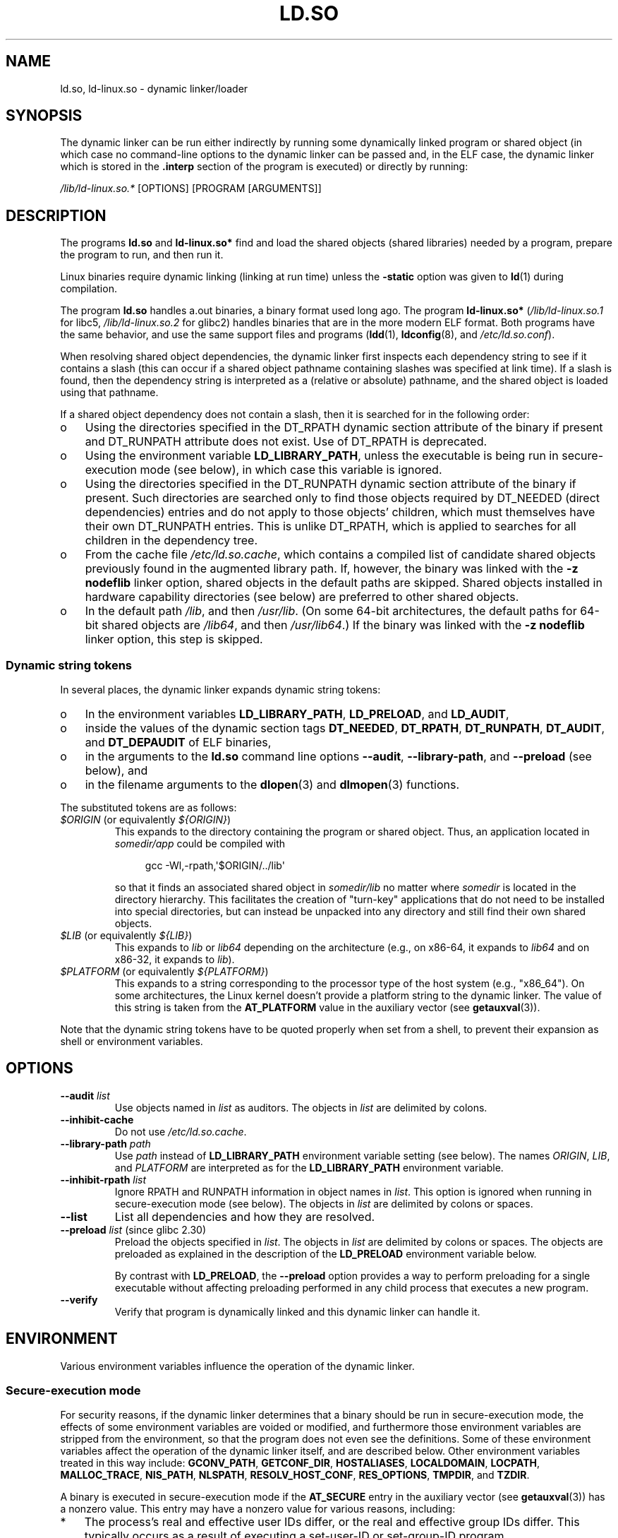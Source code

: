 .\" %%%LICENSE_START(PUBLIC_DOMAIN)
.\" This is in the public domain
.\" %%%LICENSE_END
.\"
.TH LD.SO 8 2019-08-02 "GNU" "Linux Programmer's Manual"
.SH NAME
ld.so, ld\-linux.so \- dynamic linker/loader
.SH SYNOPSIS
The dynamic linker can be run either indirectly by running some
dynamically linked program or shared object
(in which case no command-line options
to the dynamic linker can be passed and, in the ELF case, the dynamic linker
which is stored in the
.B .interp
section of the program is executed) or directly by running:
.PP
.I /lib/ld\-linux.so.*
[OPTIONS] [PROGRAM [ARGUMENTS]]
.SH DESCRIPTION
The programs
.B ld.so
and
.B ld\-linux.so*
find and load the shared objects (shared libraries) needed by a program,
prepare the program to run, and then run it.
.PP
Linux binaries require dynamic linking (linking at run time)
unless the
.B \-static
option was given to
.BR ld (1)
during compilation.
.PP
The program
.B ld.so
handles a.out binaries, a binary format used long ago.
The program
.B ld\-linux.so*
(\fI/lib/ld\-linux.so.1\fP for libc5, \fI/lib/ld\-linux.so.2\fP for glibc2)
handles binaries that are in the more modern ELF format.
Both programs have the same behavior, and use the same
support files and programs
.RB ( ldd (1),
.BR ldconfig (8),
and
.IR /etc/ld.so.conf ).
.PP
When resolving shared object dependencies,
the dynamic linker first inspects each dependency
string to see if it contains a slash (this can occur if
a shared object pathname containing slashes was specified at link time).
If a slash is found, then the dependency string is interpreted as
a (relative or absolute) pathname,
and the shared object is loaded using that pathname.
.PP
If a shared object dependency does not contain a slash,
then it is searched for in the following order:
.IP o 3
Using the directories specified in the
DT_RPATH dynamic section attribute
of the binary if present and DT_RUNPATH attribute does not exist.
Use of DT_RPATH is deprecated.
.IP o
Using the environment variable
.BR LD_LIBRARY_PATH ,
unless the executable is being run in secure-execution mode (see below),
in which case this variable is ignored.
.IP o
Using the directories specified in the
DT_RUNPATH dynamic section attribute
of the binary if present.
Such directories are searched only to
find those objects required by DT_NEEDED (direct dependencies) entries
and do not apply to those objects' children,
which must themselves have their own DT_RUNPATH entries.
This is unlike DT_RPATH, which is applied
to searches for all children in the dependency tree.
.IP o
From the cache file
.IR /etc/ld.so.cache ,
which contains a compiled list of candidate shared objects previously found
in the augmented library path.
If, however, the binary was linked with the
.B \-z nodeflib
linker option, shared objects in the default paths are skipped.
Shared objects installed in hardware capability directories (see below)
are preferred to other shared objects.
.IP o
In the default path
.IR /lib ,
and then
.IR /usr/lib .
(On some 64-bit architectures, the default paths for 64-bit shared objects are
.IR /lib64 ,
and then
.IR /usr/lib64 .)
If the binary was linked with the
.B \-z nodeflib
linker option, this step is skipped.
.SS Dynamic string tokens
.PP
In several places, the dynamic linker expands dynamic string tokens:
.IP o 3
In the environment variables
.BR LD_LIBRARY_PATH ,
.BR LD_PRELOAD ,
and
.BR LD_AUDIT ,
.IP o 3
inside the values of the dynamic section tags
.BR DT_NEEDED ,
.BR DT_RPATH ,
.BR DT_RUNPATH ,
.BR DT_AUDIT ,
and
.BR DT_DEPAUDIT
of ELF binaries,
.IP o 3
in the arguments to the
.B ld.so
command line options
.BR \-\-audit ,
.BR \-\-library-path ,
and
.B \-\-preload
(see below), and
.IP o 3
in the filename arguments to the
.BR dlopen (3)
and
.BR dlmopen (3)
functions.
.PP
The substituted tokens are as follows:
.TP
.IR $ORIGIN " (or equivalently " ${ORIGIN} )
This expands to
the directory containing the program or shared object.
Thus, an application located in
.I somedir/app
could be compiled with
.IP
.in +4n
.EX
gcc \-Wl,\-rpath,\(aq$ORIGIN/../lib\(aq
.EE
.in
.IP
so that it finds an associated shared object in
.I somedir/lib
no matter where
.I somedir
is located in the directory hierarchy.
This facilitates the creation of "turn-key" applications that
do not need to be installed into special directories,
but can instead be unpacked into any directory
and still find their own shared objects.
.TP
.IR $LIB " (or equivalently " ${LIB} )
This expands to
.I lib
or
.I lib64
depending on the architecture
(e.g., on x86-64, it expands to
.IR lib64
and
on x86-32, it expands to
.IR lib ).
.TP
.IR $PLATFORM " (or equivalently " ${PLATFORM} )
This expands to a string corresponding to the processor type
of the host system (e.g., "x86_64").
On some architectures, the Linux kernel doesn't provide a platform
string to the dynamic linker.
The value of this string is taken from the
.BR AT_PLATFORM
value in the auxiliary vector (see
.BR getauxval (3)).
.\" To get an idea of the places that $PLATFORM would match,
.\" look at the output of the following:
.\"
.\"     mkdir /tmp/d
.\"     LD_LIBRARY_PATH=/tmp/d strace -e open /bin/date 2>&1 | grep /tmp/d
.\"
.\" ld.so lets names be abbreviated, so $O will work for $ORIGIN;
.\" Don't do this!!
.PP
Note that the dynamic string tokens have to be quoted properly when
set from a shell,
to prevent their expansion as shell or environment variables.
.SH OPTIONS
.TP
.BI \-\-audit " list"
Use objects named in
.I list
as auditors.
The objects in
.I list
are delimited by colons.
.TP
.B \-\-inhibit\-cache
Do not use
.IR /etc/ld.so.cache .
.TP
.BI \-\-library\-path " path"
Use
.I path
instead of
.B LD_LIBRARY_PATH
environment variable setting (see below).
The names
.IR ORIGIN ,
.IR LIB ,
and
.IR PLATFORM
are interpreted as for the
.BR LD_LIBRARY_PATH
environment variable.
.TP
.BI \-\-inhibit\-rpath " list"
Ignore RPATH and RUNPATH information in object names in
.IR list .
This option is ignored when running in secure-execution mode (see below).
The objects in
.I list
are delimited by colons or spaces.
.TP
.B \-\-list
List all dependencies and how they are resolved.
.TP
.BR \-\-preload " \fIlist\fP (since glibc 2.30)"
Preload the objects specified in
.IR list .
The objects in
.I list
are delimited by colons or spaces.
The objects are preloaded as explained in the description of the
.BR LD_PRELOAD
environment variable below.
.IP
By contrast with
.BR LD_PRELOAD ,
the
.BR \-\-preload
option provides a way to perform preloading for a single executable
without affecting preloading performed in any child process that executes
a new program.
.TP
.B \-\-verify
Verify that program is dynamically linked and this dynamic linker can handle
it.
.SH ENVIRONMENT
Various environment variables influence the operation of the dynamic linker.
.\"
.SS Secure-execution mode
For security reasons,
if the dynamic linker determines that a binary should be
run in secure-execution mode,
the effects of some environment variables are voided or modified,
and furthermore those environment variables are stripped from the environment,
so that the program does not even see the definitions.
Some of these environment variables affect the operation of
the dynamic linker itself, and are described below.
Other environment variables treated in this way include:
.BR GCONV_PATH ,
.BR GETCONF_DIR ,
.BR HOSTALIASES ,
.BR LOCALDOMAIN ,
.BR LOCPATH ,
.BR MALLOC_TRACE ,
.BR NIS_PATH ,
.BR NLSPATH ,
.BR RESOLV_HOST_CONF ,
.BR RES_OPTIONS ,
.BR TMPDIR ,
and
.BR TZDIR .
.PP
A binary is executed in secure-execution mode if the
.B AT_SECURE
entry in the auxiliary vector (see
.BR getauxval (3))
has a nonzero value.
This entry may have a nonzero value for various reasons, including:
.IP * 3
The process's real and effective user IDs differ,
or the real and effective group IDs differ.
This typically occurs as a result of executing
a set-user-ID or set-group-ID program.
.IP *
A process with a non-root user ID executed a binary that
conferred capabilities to the process.
.IP *
A nonzero value may have been set by a Linux Security Module.
.\"
.SS Environment variables
Among the more important environment variables are the following:
.TP
.BR LD_ASSUME_KERNEL " (since glibc 2.2.3)"
Each shared object can inform the dynamic linker of the minimum kernel ABI
version that it requires.
(This requirement is encoded in an ELF note section that is viewable via
.IR "readelf\ \-n"
as a section labeled
.BR NT_GNU_ABI_TAG .)
At run time,
the dynamic linker determines the ABI version of the running kernel and
will reject loading shared objects that specify minimum ABI versions
that exceed that ABI version.
.IP
.BR LD_ASSUME_KERNEL
can be used to
cause the dynamic linker to assume that it is running on a system with
a different kernel ABI version.
For example, the following command line causes the
dynamic linker to assume it is running on Linux 2.2.5 when loading
the shared objects required by
.IR myprog :
.IP
.in +4n
.EX
$ \fBLD_ASSUME_KERNEL=2.2.5 ./myprog\fP
.EE
.in
.IP
On systems that provide multiple versions of a shared object
(in different directories in the search path) that have
different minimum kernel ABI version requirements,
.BR LD_ASSUME_KERNEL
can be used to select the version of the object that is used
(dependent on the directory search order).
.IP
Historically, the most common use of the
.BR LD_ASSUME_KERNEL
feature was to manually select the older
LinuxThreads POSIX threads implementation on systems that provided both
LinuxThreads and NPTL
(which latter was typically the default on such systems);
see
.BR pthreads (7).
.TP
.BR LD_BIND_NOW " (since glibc 2.1.1)"
If set to a nonempty string,
causes the dynamic linker to resolve all symbols
at program startup instead of deferring function call resolution to the point
when they are first referenced.
This is useful when using a debugger.
.TP
.B LD_LIBRARY_PATH
A list of directories in which to search for
ELF libraries at execution time.
The items in the list are separated by either colons or semicolons,
and there is no support for escaping either separator.
A zero-length directory name indicates the current working directory.
.IP
This variable is ignored in secure-execution mode.
.IP
Within the pathnames specified in
.BR LD_LIBRARY_PATH ,
the dynamic linker expands the tokens
.IR $ORIGIN ,
.IR $LIB ,
and
.IR $PLATFORM
(or the versions using curly braces around the names)
as described above in
.IR "Rpath token expansion" .
Thus, for example,
the following would cause a library to be searched for in either the
.I lib
or
.I lib64
subdirectory below the directory containing the program to be executed:
.IP
.in +4n
.EX
$ \fBLD_LIBRARY_PATH='$ORIGIN/$LIB' prog\fP
.EE
.in
.IP
(Note the use of single quotes, which prevent expansion of
.I $ORIGIN
and
.I $LIB
as shell variables!)
.TP
.B LD_PRELOAD
A list of additional, user-specified, ELF shared
objects to be loaded before all others.
This feature can be used to selectively override functions
in other shared objects.
.IP
The items of the list can be separated by spaces or colons,
and there is no support for escaping either separator.
The objects are searched for using the rules given under DESCRIPTION.
Objects are searched for and added to the link map in the left-to-right
order specified in the list.
.IP
In secure-execution mode,
preload pathnames containing slashes are ignored.
Furthermore, shared objects are preloaded only
from the standard search directories and only
if they have set-user-ID mode bit enabled (which is not typical).
.IP
Within the names specified in the
.BR LD_PRELOAD
list, the dynamic linker understands the tokens
.IR $ORIGIN ,
.IR $LIB ,
and
.IR $PLATFORM
(or the versions using curly braces around the names)
as described above in
.IR "Rpath token expansion" .
(See also the discussion of quoting under the description of
.BR LD_LIBRARY_PATH .)
.\" Tested with the following:
.\"
.\"	LD_PRELOAD='$LIB/libmod.so' LD_LIBRARY_PATH=. ./prog
.\"
.\" which will preload the libmod.so in 'lib' or 'lib64', using it
.\" in preference to the version in '.'.
.IP
There are various methods of specifying libraries to be preloaded,
and these are handled in the following order:
.RS
.IP (1) 4
The
.BR LD_PRELOAD
environment variable.
.IP (2)
The
.B \-\-preload
command-line option when invoking the dynamic linker directly.
.IP (3)
The
.I /etc/ld.so.preload
file (described below).
.RE
.TP
.BR LD_TRACE_LOADED_OBJECTS
If set (to any value), causes the program to list its dynamic
dependencies, as if run by
.BR ldd (1),
instead of running normally.
.PP
Then there are lots of more or less obscure variables,
many obsolete or only for internal use.
.TP
.BR LD_AUDIT " (since glibc 2.4)"
A list of user-specified, ELF shared objects
to be loaded before all others in a separate linker namespace
(i.e., one that does not intrude upon the normal symbol bindings that
would occur in the process)
These objects can be used to audit the operation of the dynamic linker.
The items in the list are colon-separated,
and there is no support for escaping the separator.
.IP
.B LD_AUDIT
is ignored in secure-execution mode.
.IP
The dynamic linker will notify the audit
shared objects at so-called auditing checkpoints\(emfor example,
loading a new shared object, resolving a symbol,
or calling a symbol from another shared object\(emby
calling an appropriate function within the audit shared object.
For details, see
.BR rtld\-audit (7).
The auditing interface is largely compatible with that provided on Solaris,
as described in its
.IR "Linker and Libraries Guide" ,
in the chapter
.IR "Runtime Linker Auditing Interface" .
.IP
Within the names specified in the
.BR LD_AUDIT
list, the dynamic linker understands the tokens
.IR $ORIGIN ,
.IR $LIB ,
and
.IR $PLATFORM
(or the versions using curly braces around the names)
as described above in
.IR "Rpath token expansion" .
(See also the discussion of quoting under the description of
.BR LD_LIBRARY_PATH .)
.IP
Since glibc 2.13,
.\" commit 8e9f92e9d5d7737afdacf79b76d98c4c42980508
in secure-execution mode,
names in the audit list that contain slashes are ignored,
and only shared objects in the standard search directories that
have the set-user-ID mode bit enabled are loaded.
.TP
.BR LD_BIND_NOT " (since glibc 2.1.95)"
If this environment variable is set to a nonempty string,
do not update the GOT (global offset table) and PLT (procedure linkage table)
after resolving a function symbol.
By combining the use of this variable with
.BR LD_DEBUG
(with the categories
.IR bindings
and
.IR symbols ),
one can observe all run-time function bindings.
.TP
.BR LD_DEBUG " (since glibc 2.1)"
Output verbose debugging information about operation of the dynamic linker.
The content of this variable is one of more of the following categories,
separated by colons, commas, or (if the value is quoted) spaces:
.RS
.TP 12
.I help
Specifying
.IR help
in the value of this variable does not run the specified program,
and displays a help message about which categories can be specified in this
environment variable.
.TP
.I all
Print all debugging information (except
.IR statistics
and
.IR unused ;
see below).
.TP
.I bindings
Display information about which definition each symbol is bound to.
.TP
.I files
Display progress for input file.
.TP
.I libs
Display library search paths.
.TP
.I reloc
Display relocation processing.
.TP
.I scopes
Display scope information.
.TP
.I statistics
Display relocation statistics.
.TP
.I symbols
Display search paths for each symbol look-up.
.TP
.I unused
Determine unused DSOs.
.TP
.I versions
Display version dependencies.
.RE
.IP
Since glibc 2.3.4,
.B LD_DEBUG
is ignored in secure-execution mode, unless the file
.IR /etc/suid\-debug
exists (the content of the file is irrelevant).
.TP
.BR LD_DEBUG_OUTPUT " (since glibc 2.1)"
By default,
.B LD_DEBUG
output is written to standard error.
If
.B LD_DEBUG_OUTPUT
is defined, then output is written to the pathname specified by its value,
with the suffix "." (dot) followed by the process ID appended to the pathname.
.IP
.B LD_DEBUG_OUTPUT
is ignored in secure-execution mode.
.TP
.BR LD_DYNAMIC_WEAK " (since glibc 2.1.91)"
By default, when searching shared libraries to resolve a symbol reference,
the dynamic linker will resolve to the first definition it finds.
.IP
Old glibc versions (before 2.2), provided a different behavior:
if the linker found a symbol that was weak,
it would remember that symbol and
keep searching in the remaining shared libraries.
If it subsequently found a strong definition of the same symbol,
then it would instead use that definition.
(If no further symbol was found,
then the dynamic linker would use the weak symbol that it initially found.)
.IP
The old glibc behavior was nonstandard.
(Standard practice is that the distinction between
weak and strong symbols should have effect only at static link time.)
In glibc 2.2,
.\" More precisely 2.1.92
.\" See weak handling
.\"     https://www.sourceware.org/ml/libc-hacker/2000-06/msg00029.html
.\"     To: GNU libc hacker <libc-hacker at sourceware dot cygnus dot com>
.\"     Subject: weak handling
.\"     From: Ulrich Drepper <drepper at redhat dot com>
.\"     Date: 07 Jun 2000 20:08:12 -0700
.\"     Reply-To: drepper at cygnus dot com (Ulrich Drepper)
the dynamic linker was modified to provide the current behavior
(which was the behavior that was provided by most other implementations
at that time).
.IP
Defining the
.B LD_DYNAMIC_WEAK
environment variable (with any value) provides
the old (nonstandard) glibc behavior,
whereby a weak symbol in one shared library may be overridden by
a strong symbol subsequently discovered in another shared library.
(Note that even when this variable is set,
a strong symbol in a shared library will not override
a weak definition of the same symbol in the main program.)
.IP
Since glibc 2.3.4,
.B LD_DYNAMIC_WEAK
is ignored in secure-execution mode.
.TP
.BR LD_HWCAP_MASK " (since glibc 2.1)"
Mask for hardware capabilities.
.TP
.BR LD_ORIGIN_PATH " (since glibc 2.1)"
Path where the binary is found.
.\" Used only if $ORIGIN can't be determined by normal means
.\" (from the origin path saved at load time, or from /proc/self/exe)?
.IP
Since glibc 2.4,
.B LD_ORIGIN_PATH
is ignored in secure-execution mode.
.TP
.BR LD_POINTER_GUARD " (glibc from 2.4 to 2.22)"
Set to 0 to disable pointer guarding.
Any other value enables pointer guarding, which is also the default.
Pointer guarding is a security mechanism whereby some pointers to code
stored in writable program memory (return addresses saved by
.BR setjmp (3)
or function pointers used by various glibc internals) are mangled
semi-randomly to make it more difficult for an attacker to hijack
the pointers for use in the event of a buffer overrun or
stack-smashing attack.
Since glibc 2.23,
.\" commit a014cecd82b71b70a6a843e250e06b541ad524f7
.B LD_POINTER_GUARD
can no longer be used to disable pointer guarding,
which is now always enabled.
.TP
.BR LD_PROFILE " (since glibc 2.1)"
The name of a (single) shared object to be profiled,
specified either as a pathname or a soname.
Profiling output is appended to the file whose name is:
"\fI$LD_PROFILE_OUTPUT\fP/\fI$LD_PROFILE\fP.profile".
.IP
Since glibc 2.2.5,
.BR LD_PROFILE
is ignored in secure-execution mode.
.TP
.BR LD_PROFILE_OUTPUT " (since glibc 2.1)"
Directory where
.B LD_PROFILE
output should be written.
If this variable is not defined, or is defined as an empty string,
then the default is
.IR /var/tmp .
.IP
.B LD_PROFILE_OUTPUT
is ignored in secure-execution mode; instead
.IR /var/profile
is always used.
(This detail is relevant only before glibc 2.2.5,
since in later glibc versions,
.B LD_PROFILE
is also ignored in secure-execution mode.)
.TP
.BR LD_SHOW_AUXV " (since glibc 2.1)"
If this environment variable is defined (with any value),
show the auxiliary array passed up from the kernel (see also
.BR getauxval (3)).
.IP
Since glibc 2.3.4,
.B LD_SHOW_AUXV
is ignored in secure-execution mode.
.TP
.BR LD_TRACE_PRELINKING " (since glibc 2.4)"
If this environment variable is defined,
trace prelinking of the object whose name is assigned to
this environment variable.
(Use
.BR ldd (1)
to get a list of the objects that might be traced.)
If the object name is not recognized,
.\" (This is what seems to happen, from experimenting)
then all prelinking activity is traced.
.TP
.BR LD_USE_LOAD_BIAS " (since glibc 2.3.3)"
.\" http://sources.redhat.com/ml/libc-hacker/2003-11/msg00127.html
.\" Subject: [PATCH] Support LD_USE_LOAD_BIAS
.\" Jakub Jelinek
By default (i.e., if this variable is not defined),
executables and prelinked
shared objects will honor base addresses of their dependent shared objects
and (nonprelinked) position-independent executables (PIEs)
and other shared objects will not honor them.
If
.B LD_USE_LOAD_BIAS
is defined with the value 1, both executables and PIEs
will honor the base addresses.
If
.B LD_USE_LOAD_BIAS
is defined with the value 0,
neither executables nor PIEs will honor the base addresses.
.IP
Since glibc 2.3.3, this variable is ignored in secure-execution mode.
.TP
.BR LD_VERBOSE " (since glibc 2.1)"
If set to a nonempty string,
output symbol versioning information about the
program if the
.B LD_TRACE_LOADED_OBJECTS
environment variable has been set.
.TP
.BR LD_WARN " (since glibc 2.1.3)"
If set to a nonempty string, warn about unresolved symbols.
.TP
.BR LD_PREFER_MAP_32BIT_EXEC " (x86-64 only; since glibc 2.23)"
According to the Intel Silvermont software optimization guide, for 64-bit
applications, branch prediction performance can be negatively impacted
when the target of a branch is more than 4\ GB away from the branch.
If this environment variable is set (to any value),
the dynamic linker
will first try to map executable pages using the
.BR mmap (2)
.BR MAP_32BIT
flag, and fall back to mapping without that flag if that attempt fails.
NB: MAP_32BIT will map to the low 2\ GB (not 4\ GB) of the address space.
.IP
Because
.B MAP_32BIT
reduces the address range available for address space layout
randomization (ASLR),
.B LD_PREFER_MAP_32BIT_EXEC
is always disabled in secure-execution mode.
.SH FILES
.TP
.I /lib/ld.so
a.out dynamic linker/loader
.TP
.IR /lib/ld\-linux.so. { 1 , 2 }
ELF dynamic linker/loader
.TP
.I /etc/ld.so.cache
File containing a compiled list of directories in which to search for
shared objects and an ordered list of candidate shared objects.
See
.BR ldconfig (8).
.TP
.I /etc/ld.so.preload
File containing a whitespace-separated list of ELF shared objects to
be loaded before the program.
See the discussion of
.BR LD_PRELOAD
above.
If both
.BR LD_PRELOAD
and
.I /etc/ld.so.preload
are employed, the libraries specified by
.BR LD_PRELOAD
are preloaded first.
.I /etc/ld.so.preload
has a system-wide effect,
causing the specified libraries to be preloaded for
all programs that are executed on the system.
(This is usually undesirable,
and is typically employed only as an emergency remedy, for example,
as a temporary workaround to a library misconfiguration issue.)
.TP
.I lib*.so*
shared objects
.SH NOTES
.SS Hardware capabilities
Some shared objects are compiled using hardware-specific instructions which do
not exist on every CPU.
Such objects should be installed in directories whose names define the
required hardware capabilities, such as
.IR /usr/lib/sse2/ .
The dynamic linker checks these directories against the hardware of the
machine and selects the most suitable version of a given shared object.
Hardware capability directories can be cascaded to combine CPU features.
The list of supported hardware capability names depends on the CPU.
The following names are currently recognized:
.\" Presumably, this info comes from sysdeps/i386/dl-procinfo.c and
.\" similar files
.TP
.B Alpha
ev4, ev5, ev56, ev6, ev67
.TP
.B MIPS
loongson2e, loongson2f, octeon, octeon2
.TP
.B PowerPC
4xxmac, altivec, arch_2_05, arch_2_06, booke, cellbe, dfp, efpdouble, efpsingle,
fpu, ic_snoop, mmu, notb, pa6t, power4, power5, power5+, power6x, ppc32, ppc601,
ppc64, smt, spe, ucache, vsx
.TP
.B SPARC
flush, muldiv, stbar, swap, ultra3, v9, v9v, v9v2
.TP
.B s390
dfp, eimm, esan3, etf3enh, g5, highgprs, hpage, ldisp, msa, stfle,
z900, z990, z9-109, z10, zarch
.TP
.B x86 (32-bit only)
acpi, apic, clflush, cmov, cx8, dts, fxsr, ht, i386, i486, i586, i686, mca, mmx,
mtrr, pat, pbe, pge, pn, pse36, sep, ss, sse, sse2, tm
.SH SEE ALSO
.BR ld (1),
.BR ldd (1),
.BR pldd (1),
.BR sprof (1),
.BR dlopen (3),
.BR getauxval (3),
.BR elf (5),
.BR capabilities (7),
.BR rtld\-audit (7),
.BR ldconfig (8),
.BR sln (8)
.\" .SH AUTHORS
.\" ld.so: David Engel, Eric Youngdale, Peter MacDonald, Hongjiu Lu, Linus
.\"  Torvalds, Lars Wirzenius and Mitch D'Souza
.\" ld\-linux.so: Roland McGrath, Ulrich Drepper and others.
.\"
.\" In the above, (libc5) stands for David Engel's ld.so/ld\-linux.so.
